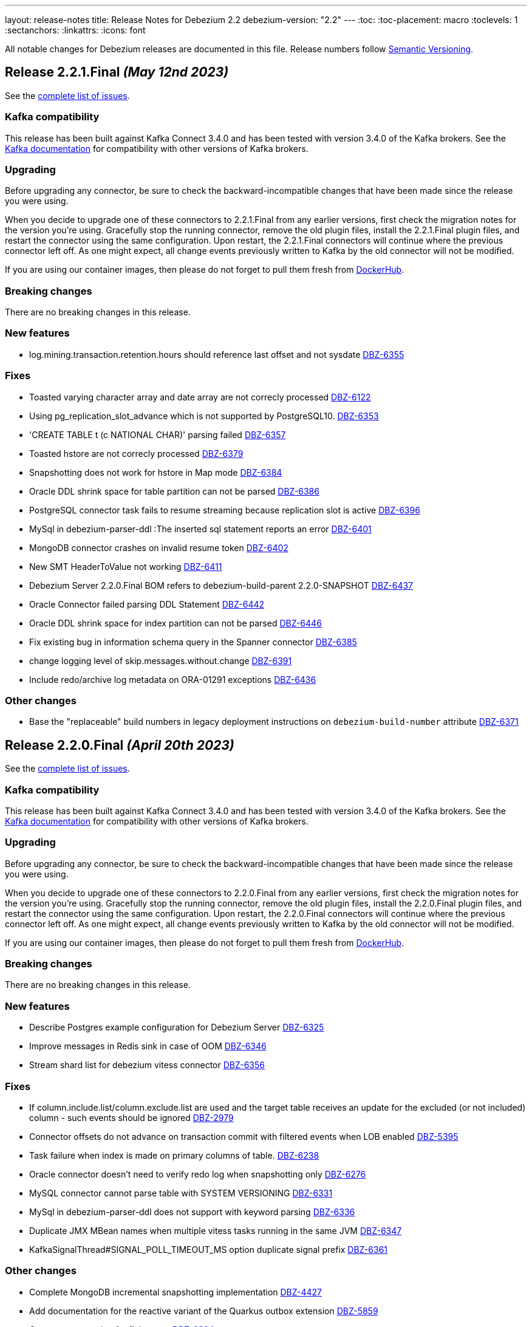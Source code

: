 ---
layout: release-notes
title: Release Notes for Debezium 2.2
debezium-version: "2.2"
---
:toc:
:toc-placement: macro
:toclevels: 1
:sectanchors:
:linkattrs:
:icons: font

All notable changes for Debezium releases are documented in this file.
Release numbers follow http://semver.org[Semantic Versioning].

toc::[]

[[release-2.2.1-final]]
== *Release 2.2.1.Final* _(May 12nd 2023)_

See the https://issues.redhat.com/secure/ReleaseNote.jspa?projectId=12317320&version=12406660[complete list of issues].

=== Kafka compatibility

This release has been built against Kafka Connect 3.4.0 and has been tested with version 3.4.0 of the Kafka brokers.
See the https://kafka.apache.org/documentation/#upgrade[Kafka documentation] for compatibility with other versions of Kafka brokers.


=== Upgrading

Before upgrading any connector, be sure to check the backward-incompatible changes that have been made since the release you were using.

When you decide to upgrade one of these connectors to 2.2.1.Final from any earlier versions,
first check the migration notes for the version you're using.
Gracefully stop the running connector, remove the old plugin files, install the 2.2.1.Final plugin files, and restart the connector using the same configuration.
Upon restart, the 2.2.1.Final connectors will continue where the previous connector left off.
As one might expect, all change events previously written to Kafka by the old connector will not be modified.

If you are using our container images, then please do not forget to pull them fresh from https://hub.docker.com/u/debezium[DockerHub].


=== Breaking changes

There are no breaking changes in this release.


=== New features

* log.mining.transaction.retention.hours should reference last offset and not sysdate https://issues.redhat.com/browse/DBZ-6355[DBZ-6355]

=== Fixes

* Toasted varying character array and date array are not correcly processed https://issues.redhat.com/browse/DBZ-6122[DBZ-6122]
* Using pg_replication_slot_advance which is not supported by PostgreSQL10. https://issues.redhat.com/browse/DBZ-6353[DBZ-6353]
* 'CREATE TABLE t (c NATIONAL CHAR)' parsing failed https://issues.redhat.com/browse/DBZ-6357[DBZ-6357]
* Toasted hstore are not correcly processed https://issues.redhat.com/browse/DBZ-6379[DBZ-6379]
* Snapshotting does not work for hstore in Map mode https://issues.redhat.com/browse/DBZ-6384[DBZ-6384]
* Oracle DDL shrink space for table partition can not be parsed https://issues.redhat.com/browse/DBZ-6386[DBZ-6386]
* PostgreSQL connector task fails to resume streaming because replication slot is active https://issues.redhat.com/browse/DBZ-6396[DBZ-6396]
* MySql in debezium-parser-ddl :The inserted sql statement reports an error https://issues.redhat.com/browse/DBZ-6401[DBZ-6401]
* MongoDB connector crashes on invalid resume token https://issues.redhat.com/browse/DBZ-6402[DBZ-6402]
* New SMT HeaderToValue not working https://issues.redhat.com/browse/DBZ-6411[DBZ-6411]
* Debezium Server 2.2.0.Final BOM refers to debezium-build-parent 2.2.0-SNAPSHOT  https://issues.redhat.com/browse/DBZ-6437[DBZ-6437]
* Oracle Connector failed parsing DDL Statement https://issues.redhat.com/browse/DBZ-6442[DBZ-6442]
* Oracle DDL shrink space for index partition can not be parsed https://issues.redhat.com/browse/DBZ-6446[DBZ-6446]
* Fix existing bug in information schema query in the Spanner connector https://issues.redhat.com/browse/DBZ-6385[DBZ-6385]
* change logging level of skip.messages.without.change https://issues.redhat.com/browse/DBZ-6391[DBZ-6391]
* Include redo/archive log metadata on ORA-01291 exceptions https://issues.redhat.com/browse/DBZ-6436[DBZ-6436]


=== Other changes

* Base the "replaceable" build numbers in legacy deployment instructions on `debezium-build-number` attribute https://issues.redhat.com/browse/DBZ-6371[DBZ-6371]



[[release-2.2.0-final]]
== *Release 2.2.0.Final* _(April 20th 2023)_

See the https://issues.redhat.com/secure/ReleaseNote.jspa?projectId=12317320&version=12406487[complete list of issues].

=== Kafka compatibility

This release has been built against Kafka Connect 3.4.0 and has been tested with version 3.4.0 of the Kafka brokers.
See the https://kafka.apache.org/documentation/#upgrade[Kafka documentation] for compatibility with other versions of Kafka brokers.


=== Upgrading

Before upgrading any connector, be sure to check the backward-incompatible changes that have been made since the release you were using.

When you decide to upgrade one of these connectors to 2.2.0.Final from any earlier versions,
first check the migration notes for the version you're using.
Gracefully stop the running connector, remove the old plugin files, install the 2.2.0.Final plugin files, and restart the connector using the same configuration.
Upon restart, the 2.2.0.Final connectors will continue where the previous connector left off.
As one might expect, all change events previously written to Kafka by the old connector will not be modified.

If you are using our container images, then please do not forget to pull them fresh from https://hub.docker.com/u/debezium[DockerHub].


=== Breaking changes

There are no breaking changes in this release.


=== New features

* Describe Postgres example configuration for Debezium Server https://issues.redhat.com/browse/DBZ-6325[DBZ-6325]
* Improve messages in Redis sink in case of OOM https://issues.redhat.com/browse/DBZ-6346[DBZ-6346]
* Stream shard list for debezium vitess connector https://issues.redhat.com/browse/DBZ-6356[DBZ-6356]


=== Fixes

* If column.include.list/column.exclude.list are used and the target table receives an update for the excluded (or not included) column - such events should be ignored https://issues.redhat.com/browse/DBZ-2979[DBZ-2979]
* Connector offsets do not advance on transaction commit with filtered events when LOB enabled https://issues.redhat.com/browse/DBZ-5395[DBZ-5395]
* Task failure when index is made on primary columns of table. https://issues.redhat.com/browse/DBZ-6238[DBZ-6238]
* Oracle connector doesn't need to verify redo log when snapshotting only https://issues.redhat.com/browse/DBZ-6276[DBZ-6276]
* MySQL connector cannot parse table with SYSTEM VERSIONING https://issues.redhat.com/browse/DBZ-6331[DBZ-6331]
* MySql in debezium-parser-ddl does not support with keyword parsing https://issues.redhat.com/browse/DBZ-6336[DBZ-6336]
* Duplicate JMX MBean names when multiple vitess tasks running in the same JVM https://issues.redhat.com/browse/DBZ-6347[DBZ-6347]
* KafkaSignalThread#SIGNAL_POLL_TIMEOUT_MS option duplicate signal prefix https://issues.redhat.com/browse/DBZ-6361[DBZ-6361]


=== Other changes

* Complete MongoDB incremental snapshotting implementation https://issues.redhat.com/browse/DBZ-4427[DBZ-4427]
* Add documentation for the reactive variant of the Quarkus outbox extension https://issues.redhat.com/browse/DBZ-5859[DBZ-5859]
* Create an annotation for flaky tests https://issues.redhat.com/browse/DBZ-6324[DBZ-6324]
* 2.1.4 post-release documentation fixes https://issues.redhat.com/browse/DBZ-6351[DBZ-6351]



[[release-2.2.0-cr1]]
== *Release 2.2.0.CR1* _(April 14th 2023)_

See the https://issues.redhat.com/secure/ReleaseNote.jspa?projectId=12317320&version=12405777[complete list of issues].

=== Kafka compatibility

This release has been built against Kafka Connect 3.4.0 and has been tested with version 3.4.0 of the Kafka brokers.
See the https://kafka.apache.org/documentation/#upgrade[Kafka documentation] for compatibility with other versions of Kafka brokers.


=== Upgrading

Before upgrading any connector, be sure to check the backward-incompatible changes that have been made since the release you were using.

When you decide to upgrade one of these connectors to 2.2.0.CR1 from any earlier versions,
first check the migration notes for the version you're using.
Gracefully stop the running connector, remove the old plugin files, install the 2.2.0.CR1 plugin files, and restart the connector using the same configuration.
Upon restart, the 2.2.0.CR1 connectors will continue where the previous connector left off.
As one might expect, all change events previously written to Kafka by the old connector will not be modified.

If you are using our container images, then please do not forget to pull them fresh from https://hub.docker.com/u/debezium[DockerHub].


=== Breaking changes

Quarkus was upgraded to version 3.
As Quarkus is now based on Jakarta EE 10 the package names has been changed from `javax.*` to `jakarta.*`.
If you use Debezium outbox extension or you have dependency on Debezium in your project then it is possible that you'll either need to update your dependency management or the source code (https://issues.redhat.com/browse/DBZ-6129[DBZ-6129]).



=== New features

* Capture evenents in order across mongodb shards https://issues.redhat.com/browse/DBZ-5590[DBZ-5590]
* Pass through configurations for kafka topics/configuration https://issues.redhat.com/browse/DBZ-6262[DBZ-6262]
* Enable the docker tag to be configurable in the Spanner connector https://issues.redhat.com/browse/DBZ-6302[DBZ-6302]
* Support async producer for Pulsar sink to improve performance https://issues.redhat.com/browse/DBZ-6319[DBZ-6319]


=== Fixes

* Failed retriable operations are retried infinitely https://issues.redhat.com/browse/DBZ-4488[DBZ-4488]
* DDL events not stored in schema history topic for excluded tables https://issues.redhat.com/browse/DBZ-6070[DBZ-6070]
* Oracle path used current batchSize to calculate end scn is wrong, need to use min batch size https://issues.redhat.com/browse/DBZ-6155[DBZ-6155]
* Multiplatform build of example-postres fails https://issues.redhat.com/browse/DBZ-6258[DBZ-6258]
* Add protoc version property to postgres connector pom.xml https://issues.redhat.com/browse/DBZ-6261[DBZ-6261]
* Postgres connector doesn't need logical WAL level when snapshotting only https://issues.redhat.com/browse/DBZ-6265[DBZ-6265]
* MySQL connector doesn't need to query binlog when snapshotting only https://issues.redhat.com/browse/DBZ-6271[DBZ-6271]
* Table names with spaces are not correctly deserialized when using an Infinispan cache as the transaction buffer https://issues.redhat.com/browse/DBZ-6273[DBZ-6273]
* Transaction buffer state can become corrupted when using Infinispan cache with LOBs https://issues.redhat.com/browse/DBZ-6275[DBZ-6275]
* DDL statement couldn't be parsed - Oracle connector 2.1.3.Final https://issues.redhat.com/browse/DBZ-6314[DBZ-6314]
* Unparsable DDL statements (MySQL/MariaDB) https://issues.redhat.com/browse/DBZ-6316[DBZ-6316]
* Cassandra 3 cannot be built using JDK20 https://issues.redhat.com/browse/DBZ-6320[DBZ-6320]


=== Other changes

* Upgrade dependencies (Quarkus, etc) of Debezium UI https://issues.redhat.com/browse/DBZ-4109[DBZ-4109]
* UI- Add the UI to configure the additional properties for a connector https://issues.redhat.com/browse/DBZ-5365[DBZ-5365]
* Upgrade UI build to use Debezium 2.2 or latest https://issues.redhat.com/browse/DBZ-6173[DBZ-6173]
* Oracle-Connector dbz##user needs more rights https://issues.redhat.com/browse/DBZ-6198[DBZ-6198]
* Make quay.io primary image repository https://issues.redhat.com/browse/DBZ-6216[DBZ-6216]
* Update config properties in RHEL deployment instructions https://issues.redhat.com/browse/DBZ-6266[DBZ-6266]
* Fix errors in downstream Getting Started guide https://issues.redhat.com/browse/DBZ-6268[DBZ-6268]
* Address review feedback in downstream RHEL and OCP installation guides https://issues.redhat.com/browse/DBZ-6272[DBZ-6272]
* Infinispan cache configuration used by Oracle tests are not compatible with Infinispan 14.0.2 https://issues.redhat.com/browse/DBZ-6274[DBZ-6274]
* Remove unused/migrated jobs from upstream repository https://issues.redhat.com/browse/DBZ-6299[DBZ-6299]
* Upgrade MySQL JDBC driver to 8.0.32 https://issues.redhat.com/browse/DBZ-6304[DBZ-6304]
* Allow specifying docker image reference in MongoDB testcontainers implementation https://issues.redhat.com/browse/DBZ-6305[DBZ-6305]
* Use *MongoDbContainer* instead of *MongoDBContainer* test containers class  in ConnectorConfiguration class https://issues.redhat.com/browse/DBZ-6306[DBZ-6306]
* Add documentation for JDBC sink connector https://issues.redhat.com/browse/DBZ-6310[DBZ-6310]
* Fix all compliance warnings for Jenkins https://issues.redhat.com/browse/DBZ-6315[DBZ-6315]
* Remove outdated information about SYS user accounts with Oracle https://issues.redhat.com/browse/DBZ-6318[DBZ-6318]
* Bundle Jolokia with Debezium connect image  https://issues.redhat.com/browse/DBZ-6323[DBZ-6323]



[[release-2.2.0-beta1]]
== *Release 2.2.0.Beta1* _(March 31st 2023)_

See the https://issues.redhat.com/secure/ReleaseNote.jspa?projectId=12317320&version=12404187[complete list of issues].

=== Kafka compatibility

This release has been built against Kafka Connect 3.4.0 and has been tested with version 3.4.0 of the Kafka brokers.
See the https://kafka.apache.org/documentation/#upgrade[Kafka documentation] for compatibility with other versions of Kafka brokers.


=== Upgrading

Before upgrading any connector, be sure to check the backward-incompatible changes that have been made since the release you were using.

When you decide to upgrade one of these connectors to 2.2.0.Beta1 from any earlier versions,
first check the migration notes for the version you're using.
Gracefully stop the running connector, remove the old plugin files, install the 2.2.0.Beta1 plugin files, and restart the connector using the same configuration.
Upon restart, the 2.2.0.Beta1 connectors will continue where the previous connector left off.
As one might expect, all change events previously written to Kafka by the old connector will not be modified.

If you are using our container images, then please do not forget to pull them fresh from https://hub.docker.com/u/debezium[DockerHub].


=== Breaking changes

There are no breaking changes in this release.


=== New features

* Debezium JDBC Sink Connector https://issues.redhat.com/browse/DBZ-3647[DBZ-3647]
* Create an endpoint to update a connector https://issues.redhat.com/browse/DBZ-5314[DBZ-5314]
* Refactor snapshotting to use change streams instead of oplog https://issues.redhat.com/browse/DBZ-5987[DBZ-5987]
* Update the design for Debezium based connectors Filter step https://issues.redhat.com/browse/DBZ-6060[DBZ-6060]
* Connect and stream from sharded clusters through mongos instances https://issues.redhat.com/browse/DBZ-6170[DBZ-6170]
* Support Postgres dialect for Spanner Kafka Connector https://issues.redhat.com/browse/DBZ-6178[DBZ-6178]
* Support Azure blob storage as Debezium history storage https://issues.redhat.com/browse/DBZ-6180[DBZ-6180]
* Support Database role in Connector Config. https://issues.redhat.com/browse/DBZ-6192[DBZ-6192]
* Remove duplicated createDdlFilter method from historized connector config https://issues.redhat.com/browse/DBZ-6197[DBZ-6197]
* Create new SMT to copy/move header to record value https://issues.redhat.com/browse/DBZ-6201[DBZ-6201]
* Add support for columns of type "bytea[]" - array of bytea (byte array) https://issues.redhat.com/browse/DBZ-6232[DBZ-6232]
* Support ImageFromDockerfile with Debezium's testcontainers suite https://issues.redhat.com/browse/DBZ-6244[DBZ-6244]
* Expose EmbeddedEngine configurations https://issues.redhat.com/browse/DBZ-6248[DBZ-6248]
* RabbitMQ Sink https://issues.redhat.com/browse/DBZ-6260[DBZ-6260]


=== Fixes

* NPE when setting schema.history.internal.store.only.captured.tables.ddl=true https://issues.redhat.com/browse/DBZ-6072[DBZ-6072]
* Postgres connector stuck when replication slot does not have confirmed_flush_lsn https://issues.redhat.com/browse/DBZ-6092[DBZ-6092]
* java.lang.NullPointerException in MySQL connector with max.queue.size.in.bytes https://issues.redhat.com/browse/DBZ-6104[DBZ-6104]
* debezium-connector-mysql failed to parse serveral DDLs of 'CREATE TABLE' https://issues.redhat.com/browse/DBZ-6124[DBZ-6124]
* Zerofill property failed for different int types https://issues.redhat.com/browse/DBZ-6185[DBZ-6185]
* GRANT DELETE HISTORY couldn't be parsed in mariadb https://issues.redhat.com/browse/DBZ-6186[DBZ-6186]
* ddl parse failed for key partition table https://issues.redhat.com/browse/DBZ-6188[DBZ-6188]
* Config options internal.schema.history.internal.ddl.filter not working https://issues.redhat.com/browse/DBZ-6190[DBZ-6190]
* Use CHARSET for alterByConvertCharset clause https://issues.redhat.com/browse/DBZ-6194[DBZ-6194]
* Data loss upon connector restart https://issues.redhat.com/browse/DBZ-6204[DBZ-6204]
* ParsingException: DDL statement couldn't be parsed https://issues.redhat.com/browse/DBZ-6217[DBZ-6217]
* The CHARACTER/CHARACTER(p)/CHARACTER VARYING(p) data types not recognized as JDBC type CHAR https://issues.redhat.com/browse/DBZ-6221[DBZ-6221]
* MySQL treats the BOOLEAN synonym differently when processed in snapshot vs streaming phases. https://issues.redhat.com/browse/DBZ-6225[DBZ-6225]
* MySQL treats REAL synonym differently when processed in snapshot vs streaming phases. https://issues.redhat.com/browse/DBZ-6226[DBZ-6226]
* Spanner Connector - Deadlock in BufferedPublisher when publish gives exception https://issues.redhat.com/browse/DBZ-6227[DBZ-6227]
* Publish of sync event fails when message becomes very large.  https://issues.redhat.com/browse/DBZ-6228[DBZ-6228]
* MySQL treats NCHAR/NVARCHAR differently when processed in snapshot vs streaming phases. https://issues.redhat.com/browse/DBZ-6231[DBZ-6231]
* MySQL singleDeleteStatement parser does not support table alias https://issues.redhat.com/browse/DBZ-6243[DBZ-6243]
* Testcontainers MongoDbReplicaSetTest failing with MongoDB 4.2 https://issues.redhat.com/browse/DBZ-6247[DBZ-6247]
* Wrong error thrown when snapshot.custom_class=custom and no snapshot.custom.class https://issues.redhat.com/browse/DBZ-6249[DBZ-6249]
* Missing GEOMETRY keyword which can be used as column name https://issues.redhat.com/browse/DBZ-6250[DBZ-6250]
* Postgres connector stuck trying to fallback to restart_lsn when replication slot confirmed_flush_lsn is null. https://issues.redhat.com/browse/DBZ-6251[DBZ-6251]
* MariaDB's UUID column type cannot be parsed when scheme is loaded https://issues.redhat.com/browse/DBZ-6255[DBZ-6255]


=== Other changes

* Document message.key.columns and tombstone events limitations for default REPLICA IDENTITY https://issues.redhat.com/browse/DBZ-5490[DBZ-5490]
* Reflect configuration changes for MongoDB connector in documentation https://issues.redhat.com/browse/DBZ-6090[DBZ-6090]
* Create Oracle CI workflow https://issues.redhat.com/browse/DBZ-6115[DBZ-6115]
* Provide instructions for upgrading from Debezium 1.x to 2.x  https://issues.redhat.com/browse/DBZ-6128[DBZ-6128]
* Update connector configuration examples in deployment instructions  https://issues.redhat.com/browse/DBZ-6153[DBZ-6153]
* Insert missing Nebel annotations for Oracle connector FAQ topic https://issues.redhat.com/browse/DBZ-6215[DBZ-6215]
* Add metadata for MongoDB change streams topic https://issues.redhat.com/browse/DBZ-6223[DBZ-6223]
* Remove incubation notice from Debezium Server page https://issues.redhat.com/browse/DBZ-6235[DBZ-6235]
* Ensure correct build for Oracle CI in case of pull request https://issues.redhat.com/browse/DBZ-6239[DBZ-6239]
* Fix broken link to Streams documentation in shared deployment files https://issues.redhat.com/browse/DBZ-6263[DBZ-6263]
* Update config example in Installing Debezium on OpenShift https://issues.redhat.com/browse/DBZ-6267[DBZ-6267]



[[release-2.2.0-alpha3]]
== *Release 2.2.0.Alpha3* _(March 8th 2023)_

See the https://issues.redhat.com/secure/ReleaseNote.jspa?projectId=12317320&version=12402444[complete list of issues].

=== Kafka compatibility

This release has been built against Kafka Connect 3.4.0 and has been tested with version 3.4.0 of the Kafka brokers.
See the https://kafka.apache.org/documentation/#upgrade[Kafka documentation] for compatibility with other versions of Kafka brokers.


=== Upgrading

Before upgrading any connector, be sure to check the backward-incompatible changes that have been made since the release you were using.

When you decide to upgrade one of these connectors to 2.2.0.Alpha3 from any earlier versions,
first check the migration notes for the version you're using.
Gracefully stop the running connector, remove the old plugin files, install the 2.2.0.Alpha3 plugin files, and restart the connector using the same configuration.
Upon restart, the 2.2.0.Alpha3 connectors will continue where the previous connector left off.
As one might expect, all change events previously written to Kafka by the old connector will not be modified.

If you are using our container images, then please do not forget to pull them fresh from https://hub.docker.com/u/debezium[DockerHub].


=== Breaking changes

Debezium was truncating on timezoned types milli/microsecond zeroes regardless of the schema width setting.
This is no longer the case and Debezium provides the correct number of trailing zeroes (https://issues.redhat.com/browse/DBZ-6163[DBZ-6163]).



=== New features

* Optionally parallelize initial snapshots https://issues.redhat.com/browse/DBZ-823[DBZ-823]
* Server side database and collection filtering on MongoDB change stream https://issues.redhat.com/browse/DBZ-5102[DBZ-5102]
* Create a Datastax connector based on Cassandra connector https://issues.redhat.com/browse/DBZ-5951[DBZ-5951]
* Add support for honouring MongoDB read preference in change stream after promotion https://issues.redhat.com/browse/DBZ-5953[DBZ-5953]
* Add support for header to all Debezium Server sinks https://issues.redhat.com/browse/DBZ-6017[DBZ-6017]
* Add support for surrogate keys for incremental snapshots https://issues.redhat.com/browse/DBZ-6023[DBZ-6023]
* Support String type for key in Mongo incremental snapshot https://issues.redhat.com/browse/DBZ-6116[DBZ-6116]
* fix typo in sqlserver doc. change "evemts" to "events". https://issues.redhat.com/browse/DBZ-6123[DBZ-6123]
* Support change stream filtering using MongoDB's aggregation pipeline step https://issues.redhat.com/browse/DBZ-6131[DBZ-6131]
* Remove hardcoded list of system database exclusions that are not required for change streaming https://issues.redhat.com/browse/DBZ-6152[DBZ-6152]


=== Fixes

* When using `snapshot.collection.include.list`, relational schema isn't populated correctly https://issues.redhat.com/browse/DBZ-3594[DBZ-3594]
* Debezium UI should use fast-jar again with Quarkus 2.x https://issues.redhat.com/browse/DBZ-4621[DBZ-4621]
* GCP Spanner connector start failing when there are multiple indexes on a single column https://issues.redhat.com/browse/DBZ-6101[DBZ-6101]
* Negative remaining attempts on MongoDB reconnect case https://issues.redhat.com/browse/DBZ-6113[DBZ-6113]
* Tables with spaces or non-ASCII characters in their name are not captured by Oracle because they must be quoted. https://issues.redhat.com/browse/DBZ-6120[DBZ-6120]
* Offsets are not advanced in a CDB deployment with low frequency of changes to PDB https://issues.redhat.com/browse/DBZ-6125[DBZ-6125]
* Oracle TIMESTAMP WITH TIME ZONE is emitted as GMT during snapshot rather than the specified TZ https://issues.redhat.com/browse/DBZ-6143[DBZ-6143]
* Debezium UI E2E Frontend build failing randomly with corrupted Node 16 tar file https://issues.redhat.com/browse/DBZ-6146[DBZ-6146]
* Debezium UI SQL Server tests randomly fail due to slow agent start-up https://issues.redhat.com/browse/DBZ-6149[DBZ-6149]
* RelationalSnapshotChangeEventSource swallows exception generated during snapshot https://issues.redhat.com/browse/DBZ-6179[DBZ-6179]


=== Other changes

* Remove redundancies between MySqlJdbcContext and MySqlConnection https://issues.redhat.com/browse/DBZ-4855[DBZ-4855]
* Refactor connection management for mongodb connector https://issues.redhat.com/browse/DBZ-6032[DBZ-6032]
* Conditionalization anomalies in Oracle connector doc https://issues.redhat.com/browse/DBZ-6073[DBZ-6073]
* Optimize debezium-testing-system image to build only modules necessary for tests https://issues.redhat.com/browse/DBZ-6108[DBZ-6108]
* Migrate system test jobs to gitlab https://issues.redhat.com/browse/DBZ-6109[DBZ-6109]
* Remove references to adding configuration settings to a .properties file  https://issues.redhat.com/browse/DBZ-6130[DBZ-6130]
* Fix Debezium Server Redis random test failures https://issues.redhat.com/browse/DBZ-6133[DBZ-6133]
* Allow TestContainers test framework to expose ConnectorConfiguration as JSON https://issues.redhat.com/browse/DBZ-6136[DBZ-6136]
* Upgrade impsort-maven-plugin from 1.7.0 to 1.8.0 https://issues.redhat.com/browse/DBZ-6144[DBZ-6144]
* Upgrade Quarkus dependencies to 2.16.3.Final https://issues.redhat.com/browse/DBZ-6150[DBZ-6150]
* Github workflows not working for Cassandra job (step Build Debezium Connector Cassandra) https://issues.redhat.com/browse/DBZ-6171[DBZ-6171]
* Create SSL scenarios for integration tests for MySQL connector https://issues.redhat.com/browse/DBZ-6184[DBZ-6184]



[[release-2.2.0-alpha2]]
== *Release 2.2.0.Alpha2* _(February 16th 2023)_

See the https://issues.redhat.com/secure/ReleaseNote.jspa?projectId=12317320&version=12400776[complete list of issues].

=== Kafka compatibility

This release has been built against Kafka Connect 3.4.0 and has been tested with version 3.4.0 of the Kafka brokers.
See the https://kafka.apache.org/documentation/#upgrade[Kafka documentation] for compatibility with other versions of Kafka brokers.


=== Upgrading

Before upgrading any connector, be sure to check the backward-incompatible changes that have been made since the release you were using.

When you decide to upgrade one of these connectors to 2.2.0.Alpha2 from any earlier versions,
first check the migration notes for the version you're using.
Gracefully stop the running connector, remove the old plugin files, install the 2.2.0.Alpha2 plugin files, and restart the connector using the same configuration.
Upon restart, the 2.2.0.Alpha2 connectors will continue where the previous connector left off.
As one might expect, all change events previously written to Kafka by the old connector will not be modified.

If you are using our container images, then please do not forget to pull them fresh from https://hub.docker.com/u/debezium[DockerHub].


=== Breaking changes

Debezium mapped non-ASCII characters into underscores in topic and schema names.
This could lead into conflicts in case of names differing with only non-ASCII characters.
Debezium now provides a strategy to map the characters uniquely.
As by-product it is no longer possible to use `sanitize.field.names` config option (https://issues.redhat.com/browse/DBZ-5743[DBZ-5743]).

Debezium Server was extracted from the main repository and is now located and built from its won separate repository.
This allowed the build process to include the non-core connectors in the assembly package (https://issues.redhat.com/browse/DBZ-6049[DBZ-6049]).

SSN field from Oracle connector was propagated as `INT32` in the source info block.
This could lead to overflows on certain installations so the field is now propagated as `INT64` (https://issues.redhat.com/browse/DBZ-6091[DBZ-6091]).



=== New features

* Better control on debezium GTID usage https://issues.redhat.com/browse/DBZ-2296[DBZ-2296]
* Adding new option for "ExtractNewRecordState" SMT to exclude unchanged fields https://issues.redhat.com/browse/DBZ-5283[DBZ-5283]
* Reactive implementation of Outbox module https://issues.redhat.com/browse/DBZ-5758[DBZ-5758]
* Debezium MongoDB connector wizard Filter definition page needs work https://issues.redhat.com/browse/DBZ-5899[DBZ-5899]
* Debezium Storage add support for Apache RocketMQ https://issues.redhat.com/browse/DBZ-5997[DBZ-5997]
* debezium-server Pulsar support non-default tenant and namespace https://issues.redhat.com/browse/DBZ-6033[DBZ-6033]
* Add wallTime in mongodb source info  https://issues.redhat.com/browse/DBZ-6038[DBZ-6038]
* Vitess: Support Mapping unsigned bigint mysql column type to long https://issues.redhat.com/browse/DBZ-6043[DBZ-6043]
* Increase query.fetch.size default to something sensible above zero https://issues.redhat.com/browse/DBZ-6079[DBZ-6079]
* Expose sequence field in CloudEvents message id https://issues.redhat.com/browse/DBZ-6089[DBZ-6089]
* Reduce verbosity of skipped transactions if transaction has no events relevant to captured tables https://issues.redhat.com/browse/DBZ-6094[DBZ-6094]
* Upgrade Kafka client to 3.4.0 https://issues.redhat.com/browse/DBZ-6102[DBZ-6102]


=== Fixes

* Not all connectors are available in debezium server https://issues.redhat.com/browse/DBZ-4038[DBZ-4038]
* Property event.processing.failure.handling.mode is not present in MySQL documentation https://issues.redhat.com/browse/DBZ-4829[DBZ-4829]
* Data type conversion failed for mysql bigint https://issues.redhat.com/browse/DBZ-5798[DBZ-5798]
* ActivateTracingSpan wrong timestamps reported https://issues.redhat.com/browse/DBZ-5827[DBZ-5827]
* Unable to specify column or table include list if name contains a backslash \ https://issues.redhat.com/browse/DBZ-5917[DBZ-5917]
* debezium-connector-cassandra 2.1.0.Alpha2 plugin can no longer run "out of the box" https://issues.redhat.com/browse/DBZ-5925[DBZ-5925]
* MongoDB Incremental Snapshot not Working https://issues.redhat.com/browse/DBZ-5973[DBZ-5973]
* Nullable columns marked with "optional: false" in DDL events https://issues.redhat.com/browse/DBZ-6003[DBZ-6003]
* Vitess: Handle the shard list difference between current db shards and persisted shards https://issues.redhat.com/browse/DBZ-6011[DBZ-6011]
* DDL statement with TokuDB engine specific "CLUSTERING KEY" couldn't be parsed https://issues.redhat.com/browse/DBZ-6016[DBZ-6016]
* DDL parse fail for role revoke with "user-like" role name https://issues.redhat.com/browse/DBZ-6019[DBZ-6019]
* DDL parse fail for ALTER USER x DEFAULT ROLE y; https://issues.redhat.com/browse/DBZ-6020[DBZ-6020]
* Offsets are not flushed on connect offsets topic when encountering an error on Postgres connector https://issues.redhat.com/browse/DBZ-6026[DBZ-6026]
* Unexpected format for TIME column: 8:00 https://issues.redhat.com/browse/DBZ-6029[DBZ-6029]
* Oracle does not support compression/logging clauses after an LOB storage clause https://issues.redhat.com/browse/DBZ-6031[DBZ-6031]
* Debezium is logging the full message along with the error https://issues.redhat.com/browse/DBZ-6037[DBZ-6037]
* Improve resilience during internal schema history recovery from Kafka https://issues.redhat.com/browse/DBZ-6039[DBZ-6039]
* Incremental snapshot sends the events from signalling DB to Kafka https://issues.redhat.com/browse/DBZ-6051[DBZ-6051]
* Mask password in log statement https://issues.redhat.com/browse/DBZ-6064[DBZ-6064]
* Loading Custom offset storage fails with Class not found error https://issues.redhat.com/browse/DBZ-6075[DBZ-6075]
* SQL Server tasks fail if the number of databases is smaller than maxTasks https://issues.redhat.com/browse/DBZ-6084[DBZ-6084]
* When using LOB support, an UPDATE against multiple rows can lead to inconsistent event data https://issues.redhat.com/browse/DBZ-6107[DBZ-6107]


=== Other changes

* System test-suite ability to prepare OCP environment https://issues.redhat.com/browse/DBZ-3832[DBZ-3832]
* TransactionMetadataIT is unstable for Db2 https://issues.redhat.com/browse/DBZ-5149[DBZ-5149]
* Update Java Outreach job to use Java 20 https://issues.redhat.com/browse/DBZ-5825[DBZ-5825]
* Upgrade to Quarkus 2.16.0.Final https://issues.redhat.com/browse/DBZ-6005[DBZ-6005]
* Prepare MongoDB ExtractNewDocumentState SMT doc for downstream GA https://issues.redhat.com/browse/DBZ-6006[DBZ-6006]
* SQL Server IncrementalSnapshotWithRecompileIT fails randomly https://issues.redhat.com/browse/DBZ-6035[DBZ-6035]
* Remove the redundant "schema.history.internal" from MySqlConnectorConfig https://issues.redhat.com/browse/DBZ-6040[DBZ-6040]
* Broken links on FAQ https://issues.redhat.com/browse/DBZ-6042[DBZ-6042]
* Upgrade Kafka to 3.3.2 https://issues.redhat.com/browse/DBZ-6054[DBZ-6054]
* Upgrade netty version in Pravega to 4.1.86.Final https://issues.redhat.com/browse/DBZ-6057[DBZ-6057]
* Return back the driver class option for MySQL connector https://issues.redhat.com/browse/DBZ-6059[DBZ-6059]
* Invalid links breaking downstream documentation build https://issues.redhat.com/browse/DBZ-6069[DBZ-6069]
* Request SA for UMB https://issues.redhat.com/browse/DBZ-6077[DBZ-6077]
* Create certificates for Jenkins for UMB https://issues.redhat.com/browse/DBZ-6078[DBZ-6078]
* Request access to cpass UMB topic https://issues.redhat.com/browse/DBZ-6080[DBZ-6080]
* Broken debezium-server source file link on docs page https://issues.redhat.com/browse/DBZ-6111[DBZ-6111]



[[release-2.2.0-alpha1]]
== *Release 2.2.0.Alpha1* _(January 19th 2023)_

See the https://issues.redhat.com/secure/ReleaseNote.jspa?projectId=12317320&version=12400295[complete list of issues].

=== Kafka compatibility

This release has been built against Kafka Connect 3.3.1 and has been tested with version 3.3.1 of the Kafka brokers.
See the https://kafka.apache.org/documentation/#upgrade[Kafka documentation] for compatibility with other versions of Kafka brokers.


=== Upgrading

Before upgrading any connector, be sure to check the backward-incompatible changes that have been made since the release you were using.

When you decide to upgrade one of these connectors to 2.2.0.Alpha1 from any earlier versions,
first check the migration notes for the version you're using.
Gracefully stop the running connector, remove the old plugin files, install the 2.2.0.Alpha1 plugin files, and restart the connector using the same configuration.
Upon restart, the 2.2.0.Alpha1 connectors will continue where the previous connector left off.
As one might expect, all change events previously written to Kafka by the old connector will not be modified.

If you are using our container images, then please do not forget to pull them fresh from https://hub.docker.com/u/debezium[DockerHub].


=== Breaking changes

`ZonedTimestamp` strings were sent with fractional second trailing zeroes removed.
Current behaviour is to provide the trailing zeroes padded to the length/scale of the source column (https://issues.redhat.com/browse/DBZ-5996[DBZ-5996]).



=== New features

* Remove redundant modifiers of members for interface fields https://issues.redhat.com/browse/DBZ-2439[DBZ-2439]
* Allow reading from read-only Oracle standby disaster/recovery https://issues.redhat.com/browse/DBZ-3866[DBZ-3866]
* Remove option for specifying driver class from MySQL Connector https://issues.redhat.com/browse/DBZ-4663[DBZ-4663]
* Support S3 bucket as Dezbium history store https://issues.redhat.com/browse/DBZ-5402[DBZ-5402]
* Update the DBZ-UI documentation page to incorporate the recently added "Custom properties" step details https://issues.redhat.com/browse/DBZ-5878[DBZ-5878]
* Support retrying database connection failures during connector start https://issues.redhat.com/browse/DBZ-5879[DBZ-5879]
* Add support for Connect Headers to Debezium Server https://issues.redhat.com/browse/DBZ-5926[DBZ-5926]
* Sink adapter for Apache RocketMQ https://issues.redhat.com/browse/DBZ-5962[DBZ-5962]
* Sink adapter for Infinispan https://issues.redhat.com/browse/DBZ-5986[DBZ-5986]
* Add custom Debezium banner to Debezium Server https://issues.redhat.com/browse/DBZ-6004[DBZ-6004]
* Postgres LSN check should honor event.processing.failure.handling.mode https://issues.redhat.com/browse/DBZ-6012[DBZ-6012]
* Enhance the Spanner connector by adding features and/or solving bugs https://issues.redhat.com/browse/DBZ-6014[DBZ-6014]


=== Fixes

* Debezium is not working with apicurio and custom truststores https://issues.redhat.com/browse/DBZ-5282[DBZ-5282]
* Show/Hide password does not work on Connectors View details screen https://issues.redhat.com/browse/DBZ-5322[DBZ-5322]
* Snapshotter#snapshotCompleted is invoked regardless of snapshot result https://issues.redhat.com/browse/DBZ-5852[DBZ-5852]
* Oracle cannot undo change https://issues.redhat.com/browse/DBZ-5907[DBZ-5907]
* Postgresql Data Loss on restarts https://issues.redhat.com/browse/DBZ-5915[DBZ-5915]
* Oracle Multithreading lost data https://issues.redhat.com/browse/DBZ-5945[DBZ-5945]
* Spanner connector is missing JSR-310 dependency https://issues.redhat.com/browse/DBZ-5959[DBZ-5959]
* Truncate records incompatible with ExtractNewRecordState https://issues.redhat.com/browse/DBZ-5966[DBZ-5966]
* Computed partition must not be negative https://issues.redhat.com/browse/DBZ-5967[DBZ-5967]
* Stream tag images are not published https://issues.redhat.com/browse/DBZ-5979[DBZ-5979]
* Table size log message for snapshot.select.statement.overrides tables not correct https://issues.redhat.com/browse/DBZ-5985[DBZ-5985]
* NPE in execute snapshot signal with exclude.tables config on giving wrong table name https://issues.redhat.com/browse/DBZ-5988[DBZ-5988]
* There is a problem with postgresql connector parsing the boundary value of money type https://issues.redhat.com/browse/DBZ-5991[DBZ-5991]
* Log statement for unparseable DDL statement in MySqlDatabaseSchema contains placeholder https://issues.redhat.com/browse/DBZ-5993[DBZ-5993]
* Synchronize all actions with core CI & fix GitHub Actions set-output command https://issues.redhat.com/browse/DBZ-5998[DBZ-5998]
* Postgresql connector parses the null of the money type into 0 https://issues.redhat.com/browse/DBZ-6001[DBZ-6001]
* Run PostgresConnectorIT.shouldReceiveChangesForChangeColumnDefault() failed https://issues.redhat.com/browse/DBZ-6002[DBZ-6002]


=== Other changes

* Plug-in version information duplicated https://issues.redhat.com/browse/DBZ-4669[DBZ-4669]
* Move common code in Cassandra connector core module https://issues.redhat.com/browse/DBZ-5950[DBZ-5950]
* website-builder image cannot be built https://issues.redhat.com/browse/DBZ-5971[DBZ-5971]
* Zookeeper 3.6.3 available only on archive https://issues.redhat.com/browse/DBZ-5972[DBZ-5972]
* Jenkins pipelines don't provide information about FAILURE status https://issues.redhat.com/browse/DBZ-5974[DBZ-5974]
* Remove incubating documentation text for MongoDB ExtractNewDocumentState SMT  https://issues.redhat.com/browse/DBZ-5975[DBZ-5975]
* Use replace rather than replaceAll https://issues.redhat.com/browse/DBZ-5976[DBZ-5976]
* Upgrade Apicurio to 2.4.1.Final https://issues.redhat.com/browse/DBZ-5977[DBZ-5977]
* Upgrade JDBC driver to 42.5.1 https://issues.redhat.com/browse/DBZ-5980[DBZ-5980]
* Update TestContainers to 1.17.6 https://issues.redhat.com/browse/DBZ-5990[DBZ-5990]
* Align pipeline tests with new connector pipelines https://issues.redhat.com/browse/DBZ-5999[DBZ-5999]
* Db2 incremental snapshot test execution is blocked https://issues.redhat.com/browse/DBZ-6008[DBZ-6008]

